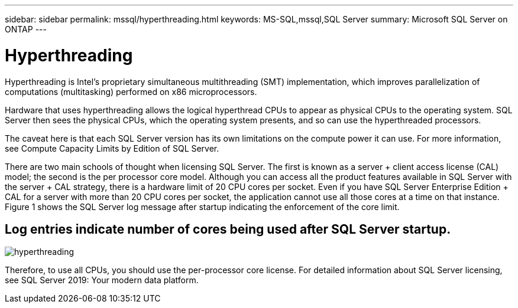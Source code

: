 ---
sidebar: sidebar
permalink: mssql/hyperthreading.html
keywords: MS-SQL,mssql,SQL Server
summary: Microsoft SQL Server on ONTAP
---

= Hyperthreading

[.lead]
Hyperthreading is Intel’s proprietary simultaneous multithreading (SMT) implementation, which improves parallelization of computations (multitasking) performed on x86 microprocessors.

Hardware that uses hyperthreading allows the logical hyperthread CPUs to appear as physical CPUs to the operating system. SQL Server then sees the physical CPUs, which the operating system presents, and so can use the hyperthreaded processors.

The caveat here is that each SQL Server version has its own limitations on the compute power it can use. For more information, see Compute Capacity Limits by Edition of SQL Server.

There are two main schools of thought when licensing SQL Server. The first is known as a server + client access license (CAL) model; the second is the per processor core model. Although you can access all the product features available in SQL Server with the server + CAL strategy, there is a hardware limit of 20 CPU cores per socket. Even if you have SQL Server Enterprise Edition + CAL for a server with more than 20 CPU cores per socket, the application cannot use all those cores at a time on that instance. Figure 1 shows the SQL Server log message after startup indicating the enforcement of the core limit.

== Log entries indicate number of cores being used after SQL Server startup.

image:./media/hyperthreading.png[]

Therefore, to use all CPUs, you should use the per-processor core license. For detailed information about SQL Server licensing, see SQL Server 2019: Your modern data platform.
